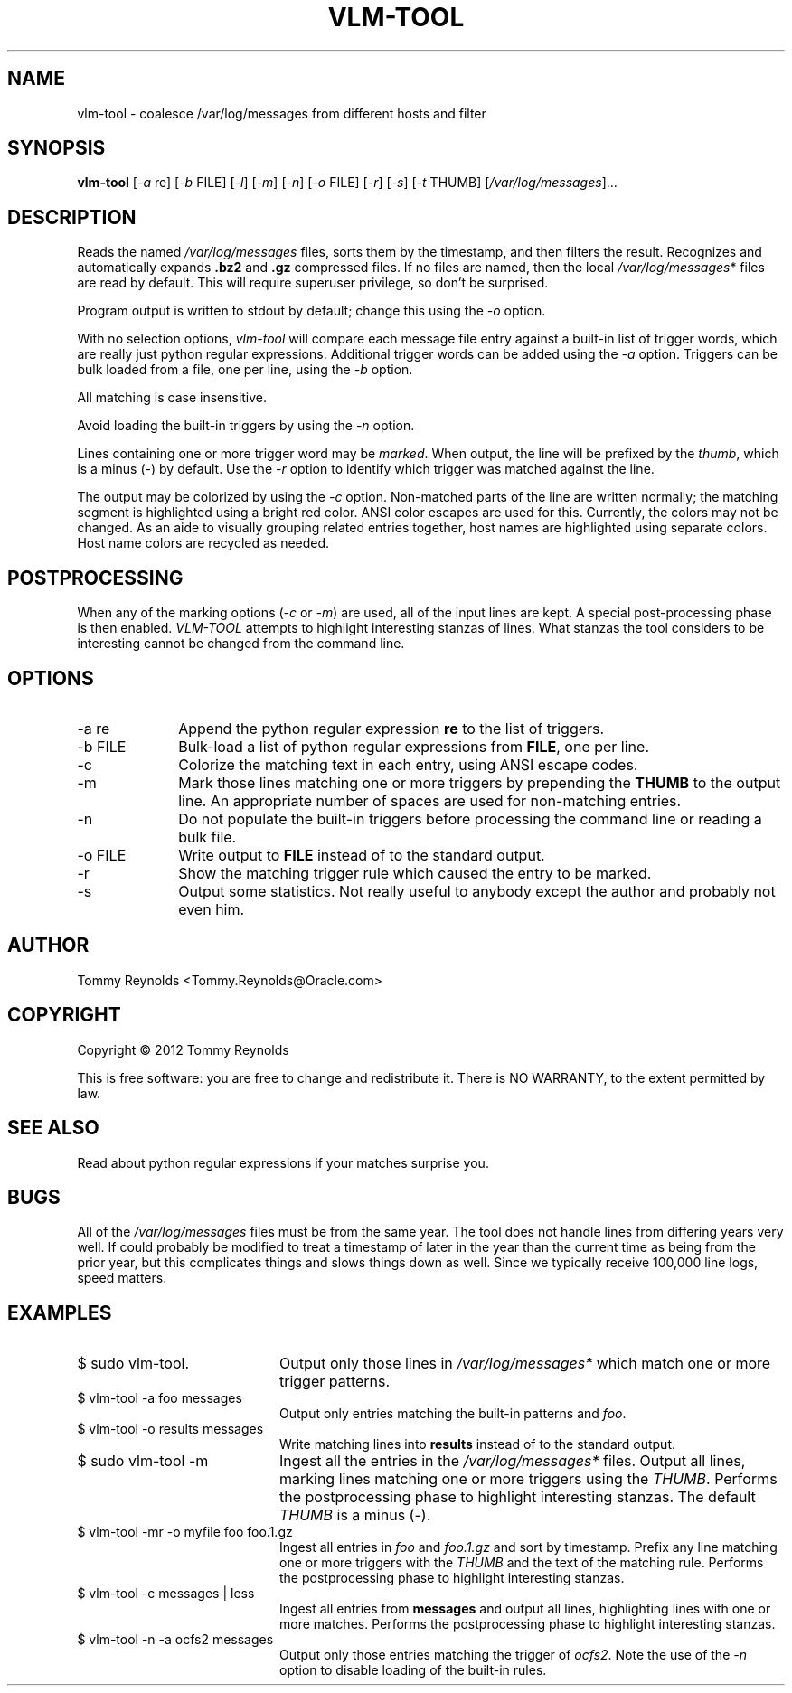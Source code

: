 .TH VLM-TOOL "1" "February 2012" "Tommy.Reynolds@Oracle.com" "User Commands"
.SH NAME
vlm-tool \- coalesce /var/log/messages from different hosts and filter
.SH SYNOPSIS
.B vlm-tool
[\fI-a\fR re]
[\fI-b\fR FILE]
[\fI-l\fR]
[\fI-m\fR]
[\fI-n\fR]
[\fI-o\fR FILE]
[\fI-r\fR]
[\fI-s\fR]
[\fI-t\fR THUMB]
[\fI/var/log/messages\fR]...
.SH DESCRIPTION
.PP
Reads the named
\fI/var/log/messages\fR
files, sorts them by the timestamp, and then filters the result.
Recognizes and automatically expands \fB.bz2\fR and \fB.gz\fR compressed files.
If no files are named, then the local
\fI/var/log/messages\fR*
files are read by default.
This will require superuser privilege, so don't be surprised.
.PP
Program output is written to stdout by default; change this using the \fI-o\fR option.
.PP
With no selection options, \fIvlm-tool\fR will compare each message file entry
against a built-in list of trigger words, which are really just python regular expressions.
Additional trigger words can be added using the \fI-a\fR option.
Triggers can be bulk loaded from a file, one per line, using the \fI-b\fR option.
.PP
All matching is case insensitive.
.PP
Avoid loading the built-in triggers by using the \fI-n\fR option.
.PP
Lines containing one or more trigger word may be \fImarked\fR.
When output, the line will be prefixed by the \fIthumb\fR, which is a minus (-) by default.
Use the \fI-r\fR option to identify which trigger was matched against the line.
.PP
The output may be colorized by using the \fI-c\fR option.
Non-matched parts of the line are written normally;
the matching segment is highlighted using a bright red color.
ANSI color escapes are used for this.
Currently, the colors may not be changed.
As an aide to visually grouping related entries together, host names are
highlighted using separate colors.
Host name colors are recycled as needed.
.SH POSTPROCESSING
.PP
When any of the marking options (\fI-c\fR or \fI-m\fR) are used, all of the
input lines are kept.
A special post-processing phase is then enabled.
\fIVLM-TOOL\fR attempts to highlight interesting stanzas of lines.
What stanzas the tool considers to be interesting cannot be changed from the
command line.
.SH OPTIONS
.IP "-a re" 10m
Append the python regular expression \fBre\fR to the list of triggers.
.IP "-b FILE" 10m
Bulk-load a list of python regular expressions from \fBFILE\fR, one per line.
.IP "-c" 10m
Colorize the matching text in each entry, using ANSI escape codes.
.IP "-m" 10m
Mark those lines matching one or more triggers by prepending the \fBTHUMB\fR
to the output line.
An appropriate number of spaces are used for non-matching entries.
.IP "-n" 10m
Do not populate the built-in triggers before processing the command line
or reading a bulk file.
.IP "-o FILE" 10m
Write output to \fBFILE\fR instead of to the standard output.
.IP "-r" 10m
Show the matching trigger rule which caused the entry to be marked.
.IP "-s" 10m
Output some statistics.
Not really useful to anybody except the author and probably not even him.
.SH AUTHOR
Tommy Reynolds <Tommy.Reynolds@Oracle.com>
.SH COPYRIGHT
Copyright \(co 2012 Tommy Reynolds
.PP
This is free software: you are free to change and redistribute it.
There is NO WARRANTY, to the extent permitted by law.
.SH "SEE ALSO"
Read about python regular expressions if your matches surprise you.
.SH BUGS
.PP
All of the \fI/var/log/messages\fR files must be from the same year.
The tool does not handle lines from differing years very well.
If could probably be modified to treat a timestamp of later in the year than
the current time as being from the prior year, but this complicates things and
slows things down as well.
Since we typically receive 100,000 line logs, speed matters.
.SH EXAMPLES
.IP "\f(CR$ sudo vlm-tool\fP." 20m
Output only those lines in \fI/var/log/messages*\fP which match one or
more trigger patterns.
.IP "\f(CR$ vlm-tool -a foo messages\fP" 20m
Output only entries matching the built-in patterns and \fIfoo\fP.
.IP "\f(CR$ vlm-tool -o results messages\fP" 20m
Write matching lines into \fBresults\fP instead of to the standard output.
.IP "\f(CR$ sudo vlm-tool -m\fP" 20m
Ingest all the entries in the \fI/var/log/messages*\fP files.
Output all lines, marking lines matching one or more triggers using the
\fITHUMB\fP.
Performs the postprocessing phase to highlight interesting stanzas.
The default \fITHUMB\fP is a minus (-).
.IP "\f(CR$ vlm-tool -mr -o myfile foo foo.1.gz\fP" 20m
Ingest all entries in \fIfoo\fP and \fIfoo.1.gz\fP and sort by timestamp.
Prefix any line matching one or more triggers with the \fITHUMB\fP and the
text of the matching rule.
Performs the postprocessing phase to highlight interesting stanzas.
.IP "\f(CR$ vlm-tool -c messages | less\fP" 20m
Ingest all entries from \fBmessages\fP and output all lines,
highlighting lines with one or more matches.
Performs the postprocessing phase to highlight interesting stanzas.
.IP "\f(CR$ vlm-tool -n -a ocfs2 messages\fP" 20m
Output only those entries matching the trigger of \fIocfs2\fP.
Note the use of the \fI-n\fP option to disable loading of the built-in rules.
